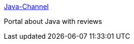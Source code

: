 :jbake-type: post
:jbake-status: published
:jbake-title: Java-Channel
:jbake-tags: java,portal,documentation,search,_mois_avr.,_année_2005
:jbake-date: 2005-04-01
:jbake-depth: ../
:jbake-uri: shaarli/1112360803000.adoc
:jbake-source: https://nicolas-delsaux.hd.free.fr/Shaarli?searchterm=http%3A%2F%2Fwww.java-channel.org%2F&searchtags=java+portal+documentation+search+_mois_avr.+_ann%C3%A9e_2005
:jbake-style: shaarli

http://www.java-channel.org/[Java-Channel]

Portal about Java with reviews
